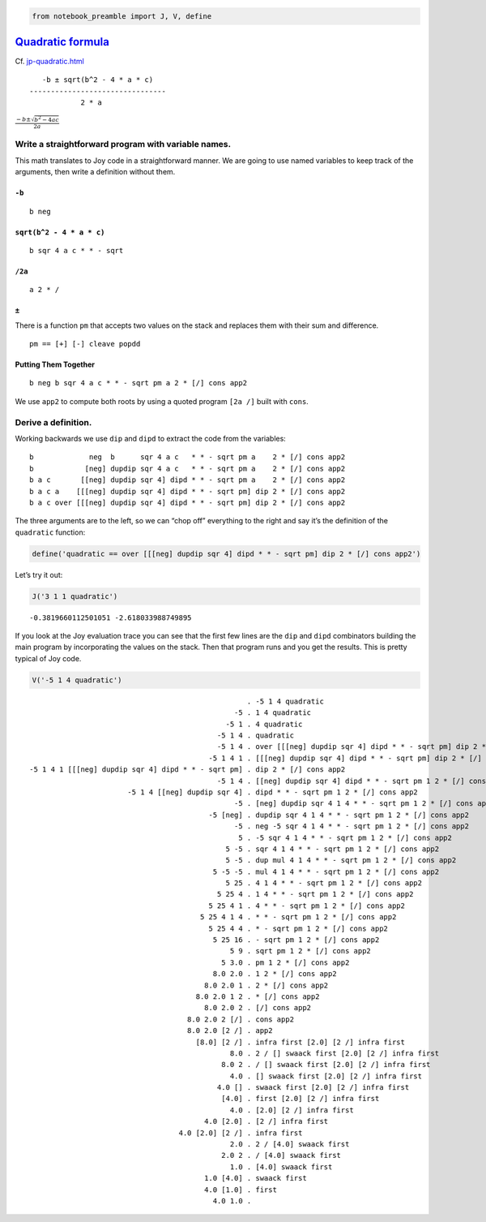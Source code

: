 .. code:: ipython2

    from notebook_preamble import J, V, define

`Quadratic formula <https://en.wikipedia.org/wiki/Quadratic_formula>`__
=======================================================================

Cf.
`jp-quadratic.html <http://www.kevinalbrecht.com/code/joy-mirror/jp-quadratic.html>`__

::

      -b ± sqrt(b^2 - 4 * a * c)
   --------------------------------
               2 * a

:math:`\frac{-b \pm \sqrt{b^2 - 4ac}}{2a}`

Write a straightforward program with variable names.
----------------------------------------------------

This math translates to Joy code in a straightforward manner. We are
going to use named variables to keep track of the arguments, then write
a definition without them.

``-b``
~~~~~~

::

   b neg

``sqrt(b^2 - 4 * a * c)``
~~~~~~~~~~~~~~~~~~~~~~~~~

::

   b sqr 4 a c * * - sqrt

``/2a``
~~~~~~~

::

   a 2 * /

``±``
~~~~~

There is a function ``pm`` that accepts two values on the stack and
replaces them with their sum and difference.

::

   pm == [+] [-] cleave popdd

Putting Them Together
~~~~~~~~~~~~~~~~~~~~~

::

   b neg b sqr 4 a c * * - sqrt pm a 2 * [/] cons app2

We use ``app2`` to compute both roots by using a quoted program
``[2a /]`` built with ``cons``.

Derive a definition.
--------------------

Working backwards we use ``dip`` and ``dipd`` to extract the code from
the variables:

::

   b             neg  b      sqr 4 a c   * * - sqrt pm a    2 * [/] cons app2
   b            [neg] dupdip sqr 4 a c   * * - sqrt pm a    2 * [/] cons app2
   b a c       [[neg] dupdip sqr 4] dipd * * - sqrt pm a    2 * [/] cons app2
   b a c a    [[[neg] dupdip sqr 4] dipd * * - sqrt pm] dip 2 * [/] cons app2
   b a c over [[[neg] dupdip sqr 4] dipd * * - sqrt pm] dip 2 * [/] cons app2

The three arguments are to the left, so we can “chop off” everything to
the right and say it’s the definition of the ``quadratic`` function:

.. code:: ipython2

    define('quadratic == over [[[neg] dupdip sqr 4] dipd * * - sqrt pm] dip 2 * [/] cons app2')

Let’s try it out:

.. code:: ipython2

    J('3 1 1 quadratic')


.. parsed-literal::

    -0.3819660112501051 -2.618033988749895


If you look at the Joy evaluation trace you can see that the first few
lines are the ``dip`` and ``dipd`` combinators building the main program
by incorporating the values on the stack. Then that program runs and you
get the results. This is pretty typical of Joy code.

.. code:: ipython2

    V('-5 1 4 quadratic')


.. parsed-literal::

                                                       . -5 1 4 quadratic
                                                    -5 . 1 4 quadratic
                                                  -5 1 . 4 quadratic
                                                -5 1 4 . quadratic
                                                -5 1 4 . over [[[neg] dupdip sqr 4] dipd * * - sqrt pm] dip 2 * [/] cons app2
                                              -5 1 4 1 . [[[neg] dupdip sqr 4] dipd * * - sqrt pm] dip 2 * [/] cons app2
    -5 1 4 1 [[[neg] dupdip sqr 4] dipd * * - sqrt pm] . dip 2 * [/] cons app2
                                                -5 1 4 . [[neg] dupdip sqr 4] dipd * * - sqrt pm 1 2 * [/] cons app2
                           -5 1 4 [[neg] dupdip sqr 4] . dipd * * - sqrt pm 1 2 * [/] cons app2
                                                    -5 . [neg] dupdip sqr 4 1 4 * * - sqrt pm 1 2 * [/] cons app2
                                              -5 [neg] . dupdip sqr 4 1 4 * * - sqrt pm 1 2 * [/] cons app2
                                                    -5 . neg -5 sqr 4 1 4 * * - sqrt pm 1 2 * [/] cons app2
                                                     5 . -5 sqr 4 1 4 * * - sqrt pm 1 2 * [/] cons app2
                                                  5 -5 . sqr 4 1 4 * * - sqrt pm 1 2 * [/] cons app2
                                                  5 -5 . dup mul 4 1 4 * * - sqrt pm 1 2 * [/] cons app2
                                               5 -5 -5 . mul 4 1 4 * * - sqrt pm 1 2 * [/] cons app2
                                                  5 25 . 4 1 4 * * - sqrt pm 1 2 * [/] cons app2
                                                5 25 4 . 1 4 * * - sqrt pm 1 2 * [/] cons app2
                                              5 25 4 1 . 4 * * - sqrt pm 1 2 * [/] cons app2
                                            5 25 4 1 4 . * * - sqrt pm 1 2 * [/] cons app2
                                              5 25 4 4 . * - sqrt pm 1 2 * [/] cons app2
                                               5 25 16 . - sqrt pm 1 2 * [/] cons app2
                                                   5 9 . sqrt pm 1 2 * [/] cons app2
                                                 5 3.0 . pm 1 2 * [/] cons app2
                                               8.0 2.0 . 1 2 * [/] cons app2
                                             8.0 2.0 1 . 2 * [/] cons app2
                                           8.0 2.0 1 2 . * [/] cons app2
                                             8.0 2.0 2 . [/] cons app2
                                         8.0 2.0 2 [/] . cons app2
                                         8.0 2.0 [2 /] . app2
                                           [8.0] [2 /] . infra first [2.0] [2 /] infra first
                                                   8.0 . 2 / [] swaack first [2.0] [2 /] infra first
                                                 8.0 2 . / [] swaack first [2.0] [2 /] infra first
                                                   4.0 . [] swaack first [2.0] [2 /] infra first
                                                4.0 [] . swaack first [2.0] [2 /] infra first
                                                 [4.0] . first [2.0] [2 /] infra first
                                                   4.0 . [2.0] [2 /] infra first
                                             4.0 [2.0] . [2 /] infra first
                                       4.0 [2.0] [2 /] . infra first
                                                   2.0 . 2 / [4.0] swaack first
                                                 2.0 2 . / [4.0] swaack first
                                                   1.0 . [4.0] swaack first
                                             1.0 [4.0] . swaack first
                                             4.0 [1.0] . first
                                               4.0 1.0 . 


